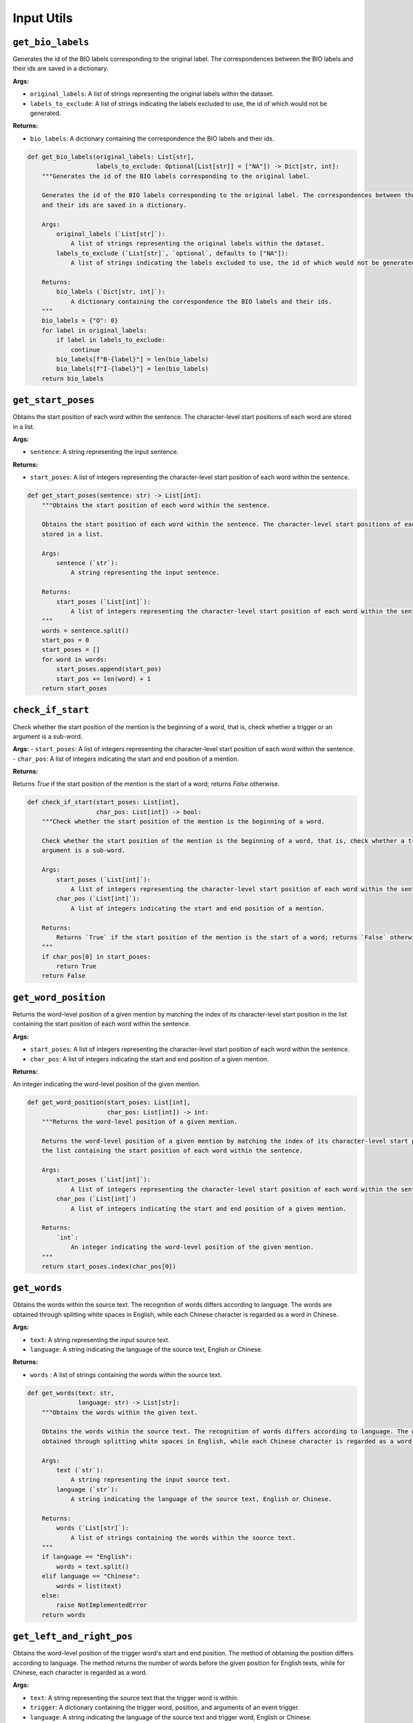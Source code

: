 Input Utils
===========

``get_bio_labels``
--------------------

Generates the id of the BIO labels corresponding to the original label. The correspondences between the BIO labels
and their ids are saved in a dictionary.

**Args:**

- ``original_labels``: A list of strings representing the original labels within the dataset.
- ``labels_to_exclude``: A list of strings indicating the labels excluded to use, the id of which would not be generated.

**Returns:**

- ``bio_labels``: A dictionary containing the correspondence the BIO labels and their ids.

.. code-block:: python

    def get_bio_labels(original_labels: List[str],
                       labels_to_exclude: Optional[List[str]] = ["NA"]) -> Dict[str, int]:
        """Generates the id of the BIO labels corresponding to the original label.

        Generates the id of the BIO labels corresponding to the original label. The correspondences between the BIO labels
        and their ids are saved in a dictionary.

        Args:
            original_labels (`List[str]`):
                A list of strings representing the original labels within the dataset.
            labels_to_exclude (`List[str]`, `optional`, defaults to ["NA"]):
                A list of strings indicating the labels excluded to use, the id of which would not be generated.

        Returns:
            bio_labels (`Dict[str, int]`):
                A dictionary containing the correspondence the BIO labels and their ids.
        """
        bio_labels = {"O": 0}
        for label in original_labels:
            if label in labels_to_exclude:
                continue
            bio_labels[f"B-{label}"] = len(bio_labels)
            bio_labels[f"I-{label}"] = len(bio_labels)
        return bio_labels

``get_start_poses``
---------------------

Obtains the start position of each word within the sentence. The character-level start positions of each word are
stored in a list.

**Args:**

- ``sentence``: A string representing the input sentence.

**Returns:**

- ``start_poses``: A list of integers representing the character-level start position of each word within the sentence.

.. code-block:: python

    def get_start_poses(sentence: str) -> List[int]:
        """Obtains the start position of each word within the sentence.

        Obtains the start position of each word within the sentence. The character-level start positions of each word are
        stored in a list.

        Args:
            sentence (`str`):
                A string representing the input sentence.

        Returns:
            start_poses (`List[int]`):
                A list of integers representing the character-level start position of each word within the sentence.
        """
        words = sentence.split()
        start_pos = 0
        start_poses = []
        for word in words:
            start_poses.append(start_pos)
            start_pos += len(word) + 1
        return start_poses

``check_if_start``
------------------

Check whether the start position of the mention is the beginning of a word, that is, check whether a trigger or an
argument is a sub-word.

**Args:**
- ``start_poses``: A list of integers representing the character-level start position of each word within the sentence.
- ``char_pos``: A list of integers indicating the start and end position of a mention.

**Returns:**

Returns `True` if the start position of the mention is the start of a word; returns `False` otherwise.

.. code-block:: python

    def check_if_start(start_poses: List[int],
                       char_pos: List[int]) -> bool:
        """Check whether the start position of the mention is the beginning of a word.

        Check whether the start position of the mention is the beginning of a word, that is, check whether a trigger or an
        argument is a sub-word.

        Args:
            start_poses (`List[int]`):
                A list of integers representing the character-level start position of each word within the sentence.
            char_pos (`List[int]`):
                A list of integers indicating the start and end position of a mention.

        Returns:
            Returns `True` if the start position of the mention is the start of a word; returns `False` otherwise.
        """
        if char_pos[0] in start_poses:
            return True
        return False

``get_word_position``
-----------------------

Returns the word-level position of a given mention by matching the index of its character-level start position in
the list containing the start position of each word within the sentence.

**Args:**

- ``start_poses``: A list of integers representing the character-level start position of each word within the sentence.
- ``char_pos``: A list of integers indicating the start and end position of a given mention.

**Returns:**

An integer indicating the word-level position of the given mention.

.. code-block:: python

    def get_word_position(start_poses: List[int],
                          char_pos: List[int]) -> int:
        """Returns the word-level position of a given mention.

        Returns the word-level position of a given mention by matching the index of its character-level start position in
        the list containing the start position of each word within the sentence.

        Args:
            start_poses (`List[int]`):
                A list of integers representing the character-level start position of each word within the sentence.
            char_pos (`List[int]`)
                A list of integers indicating the start and end position of a given mention.

        Returns:
            `int`:
                An integer indicating the word-level position of the given mention.
        """
        return start_poses.index(char_pos[0])

``get_words``
---------------

Obtains the words within the source text. The recognition of words differs according to language. The words are
obtained through splitting white spaces in English, while each Chinese character is regarded as a word in Chinese.

**Args:**

- ``text``: A string representing the input source text.
- ``language``: A string indicating the language of the source text, English or Chinese.

**Returns:**

- ``words`` : A list of strings containing the words within the source text.

.. code-block:: python

    def get_words(text: str,
                  language: str) -> List[str]:
        """Obtains the words within the given text.

        Obtains the words within the source text. The recognition of words differs according to language. The words are
        obtained through splitting white spaces in English, while each Chinese character is regarded as a word in Chinese.

        Args:
            text (`str`):
                A string representing the input source text.
            language (`str`):
                A string indicating the language of the source text, English or Chinese.

        Returns:
            words (`List[str]`):
                A list of strings containing the words within the source text.
        """
        if language == "English":
            words = text.split()
        elif language == "Chinese":
            words = list(text)
        else:
            raise NotImplementedError
        return words

``get_left_and_right_pos``
----------------------------

Obtains the word-level position of the trigger word's start and end position. The method of obtaining the position
differs according to language. The method returns the number of words before the given position for English texts,
while for Chinese, each character is regarded as a word.

**Args:**

- ``text``: A string representing the source text that the trigger word is within.
- ``trigger``: A dictionary containing the trigger word, position, and arguments of an event trigger.
- ``language``: A string indicating the language of the source text and trigger word, English or Chinese.
- ``keep_space``: A flag that indicates whether to keep the space in Chinese text during offset calculating. During data preprocessing, the space has to be kept due to the offsets consider space. During evaluation, the space is automatically removed by the tokenizer and the output hidden states do not involve space logits, therefore, offset counting should not keep the space.

.. code-block:: python

    def get_left_and_right_pos(text: str,
                               trigger: Dict[str, Union[int, str, List[int], List[Dict]]],
                               language: str,
                               keep_space: bool = False) -> Tuple[int, int]:
        """Obtains the word-level position of the trigger word's start and end position.
        Obtains the word-level position of the trigger word's start and end position. The method of obtaining the position
        differs according to language. The method returns the number of words before the given position for English texts,
        while for Chinese, each character is regarded as a word.
        Args:
            text (`str`):
                A string representing the source text that the trigger word is within.
            trigger (`Dict[str, Union[int, str, List[int], List[Dict]]]`):
                A dictionary containing the trigger word, position, and arguments of an event trigger.
            language (`str`):
                A string indicating the language of the source text and trigger word, English or Chinese.
            keep_space (`bool`):
                A flag that indicates whether to keep the space in Chinese text during offset calculating.
                    During data preprocessing, the space has to be kept due to the offsets consider space.
                    During evaluation, the space is automatically removed by the tokenizer and the output hidden states do
                    not involve space logits, therefore, offset counting should not keep the space.
        Returns:
            left_pos (`int`), right_pos (`int`):
                Two integers indicating the number of words before the start and end position of the trigger word.
        """
        if language == "English":
            left_pos = len(text[:trigger["position"][0]].split())
            right_pos = len(text[:trigger["position"][1]].split())
        elif language == "Chinese":
            left_pos = trigger["position"][0] if keep_space else len("".join(text[:trigger["position"][0]].split()))
            right_pos = trigger["position"][1] if keep_space else len("".join(text[:trigger["position"][1]].split()))
        else:
            raise NotImplementedError
        return left_pos, right_pos

``get_word_ids``
----------------

Returns a list indicating the word corresponding to each token. Special tokens added by the tokenizer are mapped to
``None`` and other tokens are mapped to the index of their corresponding word (several tokens will be mapped to the same
word index if they are parts of that word).

**Args:**

- ``tokenizer``: The tokenizer that has been used for word tokenization.
- ``outputs``: The outputs of the tokenizer.
- ``word_list``: A list of word strings.

**Returns:**

-  ``word_ids``: A list mapping the tokens to their actual word in the initial sentence.

.. code-block:: python

    def get_word_ids(tokenizer: PreTrainedTokenizer,
                     outputs: BatchEncoding,
                     word_list: List[str]) -> List[int]:
        """Return a list mapping the tokens to their actual word in the initial sentence for a tokenizer.
        Return a list indicating the word corresponding to each token. Special tokens added by the tokenizer are mapped to
        None and other tokens are mapped to the index of their corresponding word (several tokens will be mapped to the same
        word index if they are parts of that word).
        Args:
            tokenizer (`PreTrainedTokenizer`):
                The tokenizer that has been used for word tokenization.
            outputs (`BatchEncoding`):
                The outputs of the tokenizer.
            word_list (`List[str]`):
                A list of word strings.
        Returns:
            word_ids (`List[int]`):
                A list mapping the tokens to their actual word in the initial sentence
        """
        word_list = [w.lower() for w in word_list]
        try:
            word_ids = outputs.word_ids()
            return word_ids
        except:
            assert isinstance(tokenizer, WordLevelTokenizer)
            pass
        tokens = tokenizer.convert_ids_to_tokens(outputs["input_ids"])
        word_ids = []
        word_idx = 0

        for token in tokens:
            if token not in word_list and token != "[UNK]":
                word_ids.append(None)
            else:
                if token != "[UNK]":
                    assert token == word_list[word_idx]
                word_ids.append(word_idx)
                word_idx += 1
        return word_ids

``check_pred_len``
------------------

Check whether the length of the prediction sequence equals that of the original word sequence.
The prediction sequence consists of prediction for each word in the original sentence. Sometimes, there might be
special tokens or extra space in the original sentence, and the tokenizer will automatically ignore them, which may
cause the output length differs from the input length.

**Args:**

- ``pred``: A list of predicted event types or argument roles.
- ``item``: A single item of the training/valid/test data.
- ``language``: The language of the input text.

.. code-block:: python

    def check_pred_len(pred: List[str],
                       item: Dict[str, Union[str, List[dict]]],
                       language: str) -> None:
        """Check whether the length of the prediction sequence equals that of the original word sequence.
        The prediction sequence consists of prediction for each word in the original sentence. Sometimes, there might be
        special tokens or extra space in the original sentence, and the tokenizer will automatically ignore them, which may
        cause the output length differs from the input length.
        Args:
            pred (`List[str]`):
                A list of predicted event types or argument roles.
            item (`Dict[str, Union[str, List[dict]]]`):
                A single item of the training/valid/test data.
            language ('str'):
                The language of the input text.
        Returns:
            None.
        """
        if language == "English":
            if len(pred) != len(item["text"].split()):
                logger.warning("There might be special tokens in the input text: {}".format(item["text"]))

        elif language == "Chinese":
            if len(pred) != len("".join(item["text"].split())):  # remove space token
                logger.warning("There might be special tokens in the input text: {}".format(item["text"]))
        else:
            raise NotImplementedError

``get_ed_candidates``
---------------------

Obtain the candidate tokens for the event detection (ED) task.
The unified evaluation considers prediction of each token that is possibly a trigger (ED candidate).

**Args:**

- ``item``: A single item of the training/valid/test data.

**Returns:**
- ``candidates``: A list of dictionary that contains the possible trigger.
- ``label_names``: A list of string contains the ground truth label for each possible trigger.

.. code-block:: python

    def get_ed_candidates(item: Dict[str, Union[str, List[dict]]]) -> Tuple[List[dict], List[str]]:
        """Obtain the candidate tokens for the event detection (ED) task.
        The unified evaluation considers prediction of each token that is possibly a trigger (ED candidate).
        Args:
            item (`Dict[str, Union[str, List[dict]]]`):
                A single item of the training/valid/test data.
        Returns:
            candidates(`List[dict]`), label_names (`List[str]`):
                candidates: A list of dictionary that contains the possible trigger.
                label_names: A list of string contains the ground truth label for each possible trigger.
        """
        candidates = []
        label_names = []
        if "events" in item:
            for event in item["events"]:
                for trigger in event["triggers"]:
                    label_names.append(event["type"])
                    candidates.append(trigger)
            for neg_trigger in item["negative_triggers"]:
                label_names.append("NA")
                candidates.append(neg_trigger)
        else:
            candidates = item["candidates"]

        return candidates, label_names

``check_is_argument``
---------------------

Checks whether a given mention is argument or not. If it is an argument, we have to exclude it from the negative
arguments list.

**Args:**

- ``mention``: The mention that contains the word, position and other meta information like id, etc.
- ``positive_offsets``: A list that contains the offsets of all the ground truth arguments.

**Returns:**

- ``is_argument``: A flag that indicates whether the mention is an argument or not.

.. code-block:: python

    def check_is_argument(mention: Dict[str, Union[str, dict]] = None,
                          positive_offsets: List[Tuple[int, int]] = None) -> bool:
        """Check whether a given mention is argument or not.
        Check whether a given mention is argument or not. If it is an argument, we have to exclude it from the negative
        arguments list.
        Args:
            mention (`Dict[str, Union[str, dict]]`):
                The mention that contains the word, position and other meta information like id, etc.
            positive_offsets (`List[Tuple[int, int]]`):
                A list that contains the offsets of all the ground truth arguments.
        Returns:
            is_argument(`bool`):
                A flag that indicates whether the mention is an argument or not.
        """
        is_argument = False
        if positive_offsets:
            mention_set = set(range(mention["position"][0], mention["position"][1]))
            for pos_offset in positive_offsets:
                pos_set = set(range(pos_offset[0], pos_offset[1]))
                if not pos_set.isdisjoint(mention_set):
                    is_argument = True
                    break
        return is_argument

``get_negative_argument_candidates``
------------------------------------

Obtains the negative candidate arguments, which are not included in the actual arguments list, for the specified
trigger. The unified evaluation considers prediction of each token that is possibly an argument (EAE candidate).

**Args:**

- ``item``:`` A single item of the training/valid/test data.
- ``positive_offsets``: A list that contains the offsets of all the ground truth arguments.

**Returns:**

- ``candidates``: A list of dictionary that contains the possible arguments.
- ``label_names``: A list of string contains the ground truth label for each possible argument.

.. code-block:: python

    def get_negative_argument_candidates(item: Dict[str, Union[str, List[dict]]],
                                         positive_offsets: List[Tuple[int, int]] = None,
                                         ) -> List[Dict[str, Union[str, dict]]]:
        """Obtain the negative candidate arguments for each trigger in the event argument extraction (EAE) task.
        Obtain the negative candidate arguments, which are not included in the actual arguments list, for the specified
        trigger. The unified evaluation considers prediction of each token that is possibly an argument (EAE candidate).
        Args:
            item (`Dict[str, Union[str, List[dict]]]`):
                A single item of the training/valid/test data.
            positive_offsets (`List[Tuple[int, int]]`):
                A list that contains the offsets of all the ground truth arguments.
        Returns:
            candidates(`List[dict]`), label_names (`List[str]`):
                candidates: A list of dictionary that contains the possible arguments.
                label_names: A list of string contains the ground truth label for each possible argument.
        """
        if "entities" in item:
            neg_arg_candidates = []
            for entity in item["entities"]:
                ent_is_arg = any([check_is_argument(men, positive_offsets) for men in entity["mentions"]])
                neg_arg_candidates.extend([] if ent_is_arg else entity["mentions"])
        else:
            neg_arg_candidates = item["negative_triggers"]
        return neg_arg_candidates

``get_eae_candidates``
----------------------

Obtains the candidate arguments for each trigger in the event argument extraction (EAE) task.
The unified evaluation considers prediction of each token that is possibly an argument (EAE candidate). And the EAE

**Args:**

- ``item``: A single item of the training/valid/test data.
- ``trigger``: A single item of trigger in the item.

**Returns:**

- ``candidates``: A list of dictionary that contains the possible arguments.
- ``label_names``: A list of string contains the ground truth label for each possible argument.task requires the model to predict the argument role of each candidate given a specific trigger.

.. code-block:: python

    def get_eae_candidates(item: Dict[str, Union[str, List[dict]]],
                           trigger: Dict[str, Union[str, dict]]) -> Tuple[List[dict], List[str]]:
        """Obtain the candidate arguments for each trigger in the event argument extraction (EAE) task.
        The unified evaluation considers prediction of each token that is possibly an argument (EAE candidate). And the EAE
        task requires the model to predict the argument role of each candidate given a specific trigger.
        Args:
            item (`Dict[str, Union[str, List[dict]]]`):
                A single item of the training/valid/test data.
            trigger (`Dict[str, Union[str, List[dict]]`):
                A single item of trigger in the item.
        Returns:
            candidates(`List[dict]`), label_names (`List[str]`):
                candidates: A list of dictionary that contains the possible arguments.
                label_names: A list of string contains the ground truth label for each possible argument.
        """
        candidates = []
        positive_offsets = []
        label_names = []
        if "arguments" in trigger:
            arguments = sorted(trigger["arguments"], key=lambda a: a["role"])
            for argument in arguments:
                for mention in argument["mentions"]:
                    label_names.append(argument["role"])
                    candidates.append(mention)
                    positive_offsets.append(mention["position"])

        neg_arg_candidates = get_negative_argument_candidates(item, positive_offsets=positive_offsets)

        for neg in neg_arg_candidates:
            is_argument = check_is_argument(neg, positive_offsets)
            if not is_argument:
                label_names.append("NA")
                candidates.append(neg)

        return candidates, label_names

``get_event_preds``
-------------------

Loads the event detection predictions of each token for event argument extraction.
The Event Argument Extraction task requires the event detection predictions. If the event prediction file exists,
we use the predictions by the event detection model. Otherwise, we use the golden event type for each token.

**Args:**

- ``pred_file``: The file that contains the event detection predictions for each token.

**Returns:**

- ``event_preds``: A list of the predicted event types for each token.

.. code-block:: python

    def get_event_preds(pred_file: Union[str, Path]) -> List[str]:
        """Load the event detection predictions of each token for event argument extraction.
        The Event Argument Extraction task requires the event detection predictions. If the event prediction file exists,
        we use the predictions by the event detection model. Otherwise, we use the golden event type for each token.
        Args:
            pred_file (`Union[str, Path]`):
                The file that contains the event detection predictions for each token.
        Returns:
            event_preds (`List[str`]):
                A list of the predicted event types for each token.
        """
        if pred_file is not None and os.path.exists(pred_file):
            event_preds = json.load(open(pred_file))
        else:
            event_preds = None
            logger.info("Load {} failed, using golden triggers for EAE evaluation".format(pred_file))

        return event_preds

``get_plain_label``
-------------------

This function is used in the Seq2seq paradigm that the model has to generate the event types and argument roles.
Some event types and argument roles are formatted, such as ``Attack.Time-Start``, we convert them in to a plain
one, like ``timestart``, by removing the event type in the front and shifting upper case to lower case.

.. code-block:: python

    def get_plain_label(input_label: str) -> str:
        """Convert the formatted original event type or argument role to a plain one.
        This function is used in the Seq2seq paradigm that the model has to generate the event types and argument roles.
        Some  event types and argument roles are formatted, such as `Attack.Time-Start`, we convert them in to a plain
        one, like `timestart`, by removing the event type in the front and shifting upper case to lower case.
        Args:
            input_label (`str`):
                The original label with format.
        Returns:
            return_label (`str`):
                The plain label without format.
        """
        if input_label == "NA":
            return input_label

        return_label = "".join("".join(input_label.split(".")[-1].split("-")).split("_")).lower()

        return return_label

``str_full_to_half``
--------------------

Converts a full-width string to a half-width one.
The corpus of some datasets contain full-width strings, which may bring about unexpected error for mapping the
tokens to the original input sentence.

**Args:**

- ``ustring``: Original string.

**Returns:**

- ``rstring``: Output string with the full-width tokens converted

.. code-block:: python

    def str_full_to_half(ustring: str) -> str:
        """Convert a full-width string to a half-width one.
        The corpus of some datasets contain full-width strings, which may bring about unexpected error for mapping the
        tokens to the original input sentence.
        Args:
            ustring(`str`):
                Original string.
        Returns:
            rstring (`str`):
                Output string with the full-width tokens converted
        """
        rstring = ""
        for uchar in ustring:
            inside_code = ord(uchar)
            if inside_code == 12288:   # full width space
                inside_code = 32
            elif 65281 <= inside_code <= 65374:    # full width char (exclude space)
                inside_code -= 65248
            rstring += chr(inside_code)
        return rstring
